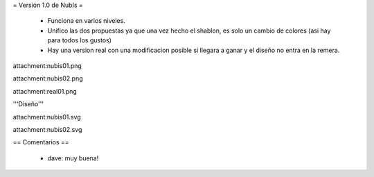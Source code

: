 = Versión 1.0 de NubIs =

 * Funciona en varios niveles.
 * Unifico las dos propuestas ya que una vez hecho el shablon, es solo un cambio de colores (asi hay para todos los gustos)
 * Hay una version real con una modificacion posible si llegara a ganar y el diseño no entra en la remera.

attachment:nubis01.png

attachment:nubis02.png

attachment:real01.png


'''Diseño'''

attachment:nubis01.svg

attachment:nubis02.svg

== Comentarios ==

 * dave: muy buena!
